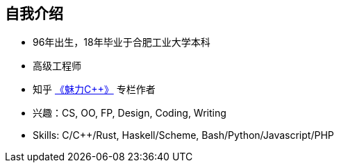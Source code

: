 == 自我介绍

* 96年出生，18年毕业于合肥工业大学本科
* 高级工程师
* 知乎 https://www.zhihu.com/column/c_1289690410462785536[《魅力C++》] 专栏作者
* 兴趣：CS, OO, FP, Design, Coding, Writing
* Skills: C/C++/Rust, Haskell/Scheme, Bash/Python/Javascript/PHP
